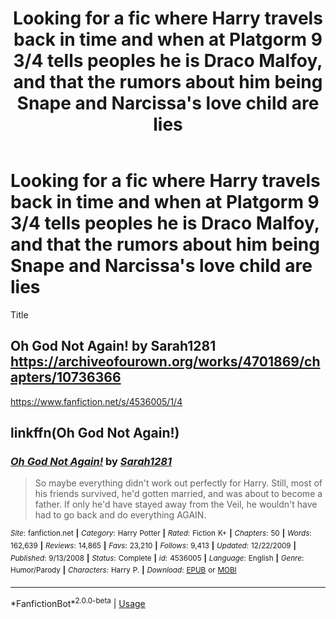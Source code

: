 #+TITLE: Looking for a fic where Harry travels back in time and when at Platgorm 9 3/4 tells peoples he is Draco Malfoy, and that the rumors about him being Snape and Narcissa's love child are lies

* Looking for a fic where Harry travels back in time and when at Platgorm 9 3/4 tells peoples he is Draco Malfoy, and that the rumors about him being Snape and Narcissa's love child are lies
:PROPERTIES:
:Author: mussernj
:Score: 13
:DateUnix: 1589093582.0
:DateShort: 2020-May-10
:FlairText: What's That Fic?
:END:
Title


** Oh God Not Again! by Sarah1281 [[https://archiveofourown.org/works/4701869/chapters/10736366]]

[[https://www.fanfiction.net/s/4536005/1/4]]
:PROPERTIES:
:Author: Merihelmi
:Score: 7
:DateUnix: 1589096843.0
:DateShort: 2020-May-10
:END:


** linkffn(Oh God Not Again!)
:PROPERTIES:
:Author: Shxd0w_
:Score: 5
:DateUnix: 1589099050.0
:DateShort: 2020-May-10
:END:

*** [[https://www.fanfiction.net/s/4536005/1/][*/Oh God Not Again!/*]] by [[https://www.fanfiction.net/u/674180/Sarah1281][/Sarah1281/]]

#+begin_quote
  So maybe everything didn't work out perfectly for Harry. Still, most of his friends survived, he'd gotten married, and was about to become a father. If only he'd have stayed away from the Veil, he wouldn't have had to go back and do everything AGAIN.
#+end_quote

^{/Site/:} ^{fanfiction.net} ^{*|*} ^{/Category/:} ^{Harry} ^{Potter} ^{*|*} ^{/Rated/:} ^{Fiction} ^{K+} ^{*|*} ^{/Chapters/:} ^{50} ^{*|*} ^{/Words/:} ^{162,639} ^{*|*} ^{/Reviews/:} ^{14,865} ^{*|*} ^{/Favs/:} ^{23,210} ^{*|*} ^{/Follows/:} ^{9,413} ^{*|*} ^{/Updated/:} ^{12/22/2009} ^{*|*} ^{/Published/:} ^{9/13/2008} ^{*|*} ^{/Status/:} ^{Complete} ^{*|*} ^{/id/:} ^{4536005} ^{*|*} ^{/Language/:} ^{English} ^{*|*} ^{/Genre/:} ^{Humor/Parody} ^{*|*} ^{/Characters/:} ^{Harry} ^{P.} ^{*|*} ^{/Download/:} ^{[[http://www.ff2ebook.com/old/ffn-bot/index.php?id=4536005&source=ff&filetype=epub][EPUB]]} ^{or} ^{[[http://www.ff2ebook.com/old/ffn-bot/index.php?id=4536005&source=ff&filetype=mobi][MOBI]]}

--------------

*FanfictionBot*^{2.0.0-beta} | [[https://github.com/tusing/reddit-ffn-bot/wiki/Usage][Usage]]
:PROPERTIES:
:Author: FanfictionBot
:Score: 1
:DateUnix: 1589099070.0
:DateShort: 2020-May-10
:END:
